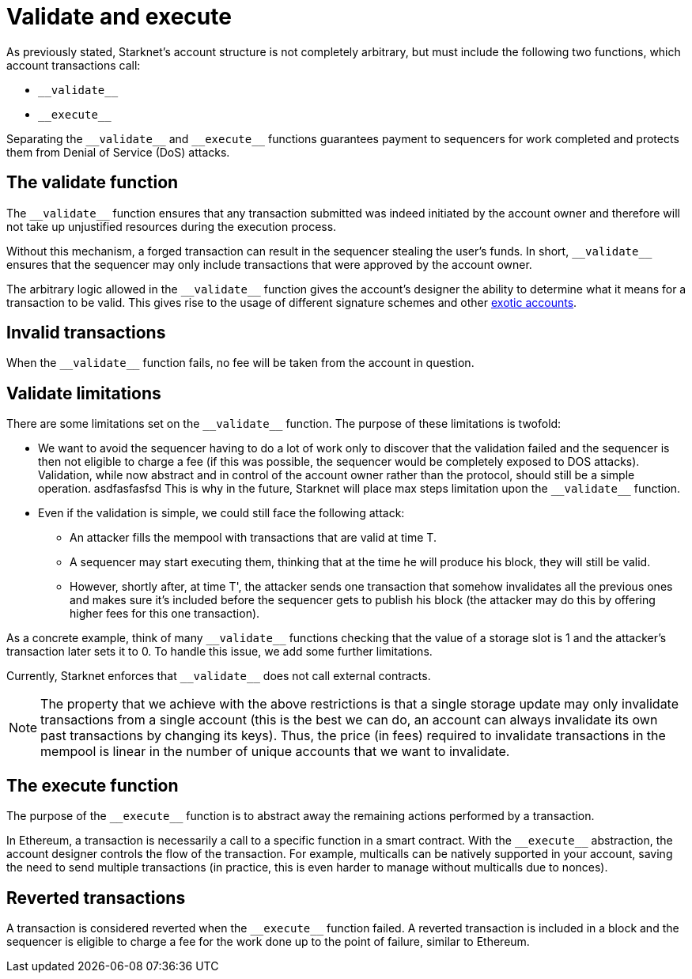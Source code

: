 [id="validate_and_execute"]
= Validate and execute

As previously stated, Starknet's account structure is not completely arbitrary, but must include the following two functions, which account transactions call:

* `&lowbar;&lowbar;validate&lowbar;&lowbar;`
* `&lowbar;&lowbar;execute&lowbar;&lowbar;`

Separating the `&lowbar;&lowbar;validate&lowbar;&lowbar;` and `&lowbar;&lowbar;execute&lowbar;&lowbar;` functions guarantees payment to sequencers for work completed and protects them from Denial of Service (DoS) attacks.

[id="the_validate_function"]
== The validate function

The `&lowbar;&lowbar;validate&lowbar;&lowbar;` function ensures that any transaction submitted was indeed initiated by the account owner and therefore will not take up unjustified resources during the execution process.

Without this mechanism, a forged transaction can result in the sequencer stealing the user's funds.
In short, `&lowbar;&lowbar;validate&lowbar;&lowbar;` ensures that the sequencer may only include transactions that were approved by the account owner.

The arbitrary logic allowed in the `&lowbar;&lowbar;validate&lowbar;&lowbar;` function gives the account's designer the ability to determine what it means for a transaction to be valid. This gives rise to the usage of different signature schemes
and other xref:architecture_and_concepts:Accounts/introduction.adoc#examples[exotic accounts].

[id="invalid_transactions"]
== Invalid transactions

When the `&lowbar;&lowbar;validate&lowbar;&lowbar;` function fails, no fee will be taken from the account in question.

[id="validate_limitations"]
== Validate limitations

There are some limitations set on the `&lowbar;&lowbar;validate&lowbar;&lowbar;` function. The purpose of these limitations is twofold:

*   We want to avoid the sequencer having to do a lot of work only to discover that the validation failed and the sequencer is then not eligible to charge a fee (if this was possible, the sequencer would be completely exposed to DOS attacks). Validation, while now abstract and in control of the account owner rather than the protocol, should still be a simple operation. asdfasfasfsd This is why in the future, Starknet will place max steps limitation upon the `&lowbar;&lowbar;validate&lowbar;&lowbar;` function.

*   Even if the validation is simple, we could still face the following attack: 
    **  An attacker fills the mempool with transactions that are valid at time T. 
    **  A sequencer may start executing them, thinking that at the time he will produce his block, they will still be valid. 
    **  However, shortly after, at time T', the attacker sends one transaction that somehow invalidates all the previous ones and makes sure it's included before the sequencer gets to publish his block (the attacker may do this by offering higher fees for this one transaction). 

As a concrete example, think of many `&lowbar;&lowbar;validate&lowbar;&lowbar;` functions checking that the value of a storage slot is 1 and the attacker's transaction later sets it to 0. To handle this issue, we add some further limitations. 

Currently, Starknet enforces that `&lowbar;&lowbar;validate&lowbar;&lowbar;` does not call external contracts.

NOTE: The property that we achieve with the above restrictions is that a single storage update may only invalidate transactions from a single account (this is the best we can do, an account can always invalidate its own past transactions by changing its keys). Thus, the price (in fees) required to invalidate transactions in the mempool is linear in the number of unique accounts that we want to invalidate.

[id="the_execute_function"]
== The execute function

The purpose of the `&lowbar;&lowbar;execute&lowbar;&lowbar;` function is to abstract away the remaining actions performed by a transaction. 

In Ethereum, a transaction is necessarily a call to a specific function in a smart contract. With the `&lowbar;&lowbar;execute&lowbar;&lowbar;` abstraction, the account designer controls the flow of the transaction. For example, multicalls can be natively supported in your account, saving the need to send multiple transactions (in practice, this is even harder to manage without multicalls due to nonces).

[id="reverted_transactions"]
== Reverted transactions

A transaction is considered reverted when the `&lowbar;&lowbar;execute&lowbar;&lowbar;` function failed. A reverted transaction is included in a block and the sequencer is eligible to charge a fee for the work done up to the point of failure, similar to Ethereum.
